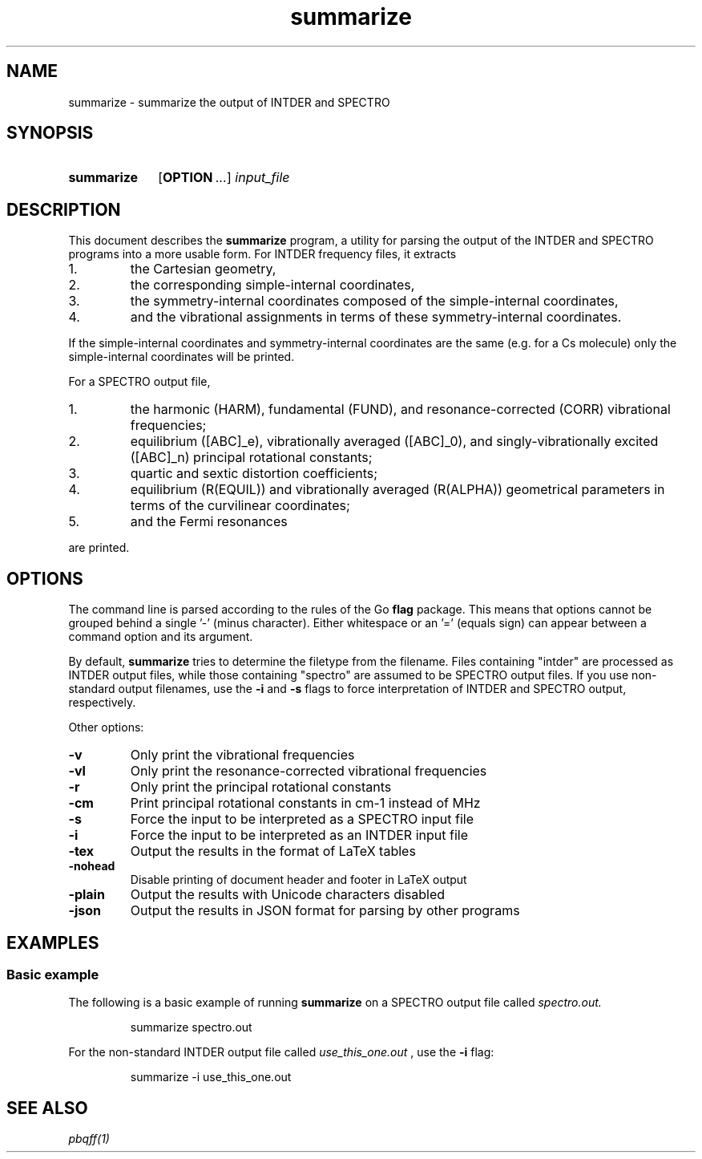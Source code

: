 .TH summarize 1 2021-12-09

.SH NAME
summarize \- summarize the output of INTDER and SPECTRO

.SH SYNOPSIS
.SY summarize
.OP OPTION ...
.I input_file
.YS

.SH DESCRIPTION
.
This document describes the
.B summarize
program, a utility for parsing the output of the INTDER and SPECTRO
programs into a more usable form. For INTDER frequency files, it
extracts
.IP 1.
the Cartesian geometry,
.IP 2.
the corresponding simple-internal coordinates,
.IP 3.
the symmetry-internal coordinates composed of the simple-internal
coordinates,
.IP 4.
and the vibrational assignments in terms of these symmetry-internal
coordinates.
.P
If the simple-internal coordinates and symmetry-internal coordinates
are the same (e.g. for a Cs molecule) only the simple-internal
coordinates will be printed.

.P
For a SPECTRO output file,
.IP 1.
the harmonic (HARM), fundamental (FUND), and resonance-corrected
(CORR) vibrational frequencies;
.IP 2.
equilibrium ([ABC]_e), vibrationally averaged ([ABC]_0), and
singly-vibrationally excited ([ABC]_n) principal rotational constants;
.IP 3.
quartic and sextic distortion coefficients;
.IP 4.
equilibrium (R(EQUIL)) and vibrationally averaged (R(ALPHA))
geometrical parameters in terms of the curvilinear coordinates;
.IP 5.
and the Fermi resonances
.P
are printed.

.SH OPTIONS
.
The command line is parsed according to the rules of the Go
.B flag
package. This means that options cannot be grouped behind a single '-'
(minus character). Either whitespace or an '=' (equals sign) can
appear between a command option and its argument.
.P
By default,
.B summarize
tries to determine the filetype from the filename. Files containing
"intder" are processed as INTDER output files, while those containing
"spectro" are assumed to be SPECTRO output files. If you use
non-standard output filenames, use the
.B \-i
and
.B \-s
flags to force interpretation of INTDER and SPECTRO output,
respectively.

Other options:
.TP
.B \-v
Only print the vibrational frequencies
.TP
.B \-vl
Only print the resonance-corrected vibrational frequencies
.TP
.B \-r
Only print the principal rotational constants
.TP
.BI \-cm
Print principal rotational constants in cm-1 instead of MHz
.TP
.BI \-s
Force the input to be interpreted as a SPECTRO input file
.TP
.BI \-i
Force the input to be interpreted as an INTDER input file
.TP
.BI \-tex
Output the results in the format of LaTeX tables
.TP
.BI \-nohead
Disable printing of document header and footer in LaTeX output
.TP
.BI \-plain
Output the results with Unicode characters disabled
.TP
.BI \-json
Output the results in JSON format for parsing by other programs

.SH EXAMPLES
.
.SS Basic example
The following is a basic example of running
.B summarize
on a SPECTRO output file called
.I spectro.out.
.
.IP
.EX
summarize spectro.out
.EE
.
.P
For the non-standard INTDER output file called
.I use_this_one.out
, use the
.B \-i
flag:
.
.IP
.EX
summarize -i use_this_one.out
.EE
.

.SH SEE ALSO
.I
pbqff(1)
